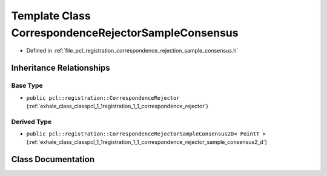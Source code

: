 .. _exhale_class_classpcl_1_1registration_1_1_correspondence_rejector_sample_consensus:

Template Class CorrespondenceRejectorSampleConsensus
====================================================

- Defined in :ref:`file_pcl_registration_correspondence_rejection_sample_consensus.h`


Inheritance Relationships
-------------------------

Base Type
*********

- ``public pcl::registration::CorrespondenceRejector`` (:ref:`exhale_class_classpcl_1_1registration_1_1_correspondence_rejector`)


Derived Type
************

- ``public pcl::registration::CorrespondenceRejectorSampleConsensus2D< PointT >`` (:ref:`exhale_class_classpcl_1_1registration_1_1_correspondence_rejector_sample_consensus2_d`)


Class Documentation
-------------------


.. doxygenclass:: pcl::registration::CorrespondenceRejectorSampleConsensus
   :members:
   :protected-members:
   :undoc-members: